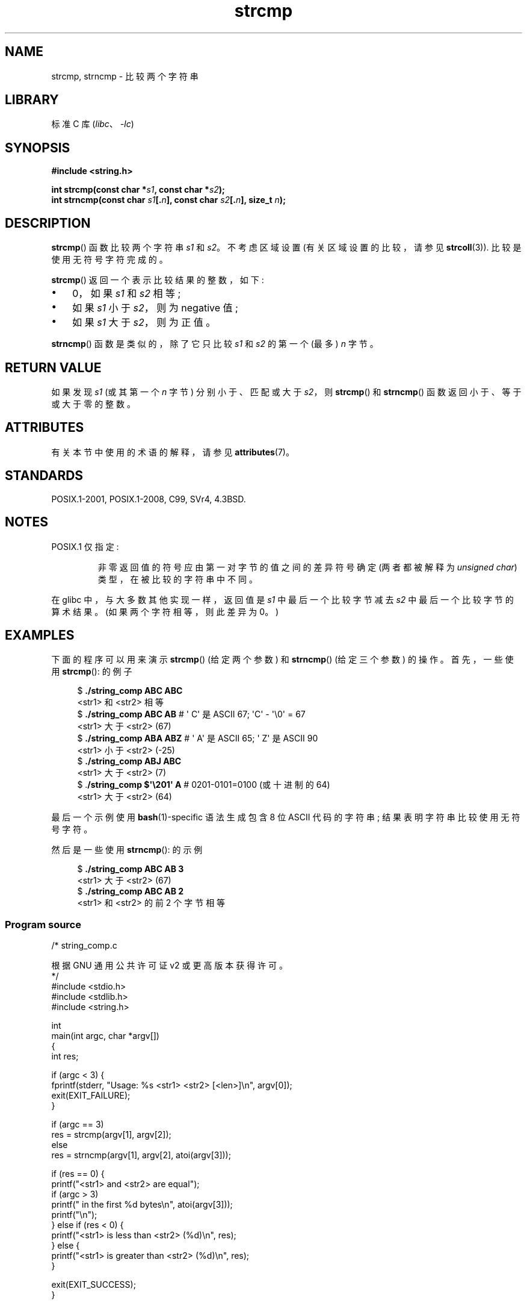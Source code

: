 .\" -*- coding: UTF-8 -*-
'\" t
.\" Copyright 1993 David Metcalfe (david@prism.demon.co.uk)
.\" and Copyright 2020 Michael Kerrisk <mtk.manpages@gmail.com>
.\"
.\" SPDX-License-Identifier: Linux-man-pages-copyleft
.\"
.\" References consulted:
.\"     Linux libc source code
.\"     Lewine's _POSIX Programmer's Guide_ (O'Reilly & Associates, 1991)
.\"     386BSD man pages
.\" Modified Sat Jul 24 18:08:52 1993 by Rik Faith (faith@cs.unc.edu)
.\" Modified 2001-08-31, aeb
.\"
.\"*******************************************************************
.\"
.\" This file was generated with po4a. Translate the source file.
.\"
.\"*******************************************************************
.TH strcmp 3 2023\-02\-05 "Linux man\-pages 6.03" 
.SH NAME
strcmp, strncmp \- 比较两个字符串
.SH LIBRARY
标准 C 库 (\fIlibc\fP、\fI\-lc\fP)
.SH SYNOPSIS
.nf
\fB#include <string.h>\fP
.PP
\fBint strcmp(const char *\fP\fIs1\fP\fB, const char *\fP\fIs2\fP\fB);\fP
\fBint strncmp(const char \fP\fIs1\fP\fB[.\fP\fIn\fP\fB], const char \fP\fIs2\fP\fB[.\fP\fIn\fP\fB], size_t \fP\fIn\fP\fB);\fP
.fi
.SH DESCRIPTION
\fBstrcmp\fP() 函数比较两个字符串 \fIs1\fP 和 \fIs2\fP。 不考虑区域设置 (有关区域设置的比较，请参见 \fBstrcoll\fP(3)).
比较是使用无符号字符完成的。
.PP
\fBstrcmp\fP() 返回一个表示比较结果的整数，如下:
.IP \[bu] 3
0，如果 \fIs1\fP 和 \fIs2\fP 相等;
.IP \[bu]
如果 \fIs1\fP 小于 \fIs2\fP，则为 negative 值;
.IP \[bu]
如果 \fIs1\fP 大于 \fIs2\fP，则为正值。
.PP
\fBstrncmp\fP() 函数是类似的，除了它只比较 \fIs1\fP 和 \fIs2\fP 的第一个 (最多) \fIn\fP 字节。
.SH "RETURN VALUE"
如果发现 \fIs1\fP (或其第一个 \fIn\fP 字节) 分别小于、匹配或大于 \fIs2\fP，则 \fBstrcmp\fP() 和 \fBstrncmp\fP()
函数返回小于、等于或大于零的整数。
.SH ATTRIBUTES
有关本节中使用的术语的解释，请参见 \fBattributes\fP(7)。
.ad l
.nh
.TS
allbox;
lbx lb lb
l l l.
Interface	Attribute	Value
T{
\fBstrcmp\fP(),
\fBstrncmp\fP()
T}	Thread safety	MT\-Safe
.TE
.hy
.ad
.sp 1
.SH STANDARDS
POSIX.1\-2001, POSIX.1\-2008, C99, SVr4, 4.3BSD.
.SH NOTES
POSIX.1 仅指定:
.RS
.PP
非零返回值的符号应由第一对字节的值之间的差异符号确定 (两者都被解释为 \fIunsigned char\fP) 类型，在被比较的字符串中不同。
.RE
.PP
在 glibc 中，与大多数其他实现一样，返回值是 \fIs1\fP 中最后一个比较字节减去 \fIs2\fP 中最后一个比较字节的算术结果。
(如果两个字符相等，则此差异为 0。)
.SH EXAMPLES
下面的程序可以用来演示 \fBstrcmp\fP() (给定两个参数) 和 \fBstrncmp\fP() (给定三个参数) 的操作。 首先，一些使用
\fBstrcmp\fP(): 的例子
.PP
.in +4n
.EX
$ \fB./string_comp ABC ABC\fP
<str1> 和 <str2> 相等
$ \fB./string_comp ABC AB\fP      # \[aq] C\[aq] 是 ASCII 67; \[aq]C\[aq] \- \[aq]\e0\[aq] = 67
<str1> 大于 <str2> (67)
$ \fB./string_comp ABA ABZ\fP     # \[aq] A\[aq] 是 ASCII 65; \[aq] Z\[aq] 是 ASCII 90
<str1> 小于 <str2> (\-25)
$ \fB./string_comp ABJ ABC\fP
<str1> 大于 <str2> (7)
$ .\fB/string_comp $\[aq]\e201\[aq] A\fP   # 0201\-0101=0100 (或十进制的 64)
<str1> 大于 <str2> (64)
.EE
.in
.PP
最后一个示例使用 \fBbash\fP(1)\-specific 语法生成包含 8 位 ASCII 代码的字符串; 结果表明字符串比较使用无符号字符。
.PP
然后是一些使用 \fBstrncmp\fP(): 的示例
.PP
.in +4n
.EX
$ \fB./string_comp ABC AB 3\fP
<str1> 大于 <str2> (67)
$ \fB./string_comp ABC AB 2\fP
<str1> 和 <str2> 的前 2 个字节相等
.EE
.in
.SS "Program source"
.\" SRC BEGIN (string_comp.c)
\&
.EX
/* string_comp.c

   根据 GNU 通用公共许可证 v2 或更高版本获得许可。
*/
#include <stdio.h>
#include <stdlib.h>
#include <string.h>

int
main(int argc, char *argv[])
{
    int res;

    if (argc < 3) {
        fprintf(stderr, "Usage: %s <str1> <str2> [<len>]\en", argv[0]);
        exit(EXIT_FAILURE);
    }

    if (argc == 3)
        res = strcmp(argv[1], argv[2]);
    else
        res = strncmp(argv[1], argv[2], atoi(argv[3]));

    if (res == 0) {
        printf("<str1> and <str2> are equal");
        if (argc > 3)
            printf(" in the first %d bytes\en", atoi(argv[3]));
        printf("\en");
    } else if (res < 0) {
        printf("<str1> is less than <str2> (%d)\en", res);
    } else {
        printf("<str1> is greater than <str2> (%d)\en", res);
    }

    exit(EXIT_SUCCESS);
}
.EE
.\" SRC END
.SH "SEE ALSO"
\fBmemcmp\fP(3), \fBstrcasecmp\fP(3), \fBstrcoll\fP(3), \fBstring\fP(3),
\fBstrncasecmp\fP(3), \fBstrverscmp\fP(3), \fBwcscmp\fP(3), \fBwcsncmp\fP(3),
\fBascii\fP(7)
.PP
.SH [手册页中文版]
.PP
本翻译为免费文档；阅读
.UR https://www.gnu.org/licenses/gpl-3.0.html
GNU 通用公共许可证第 3 版
.UE
或稍后的版权条款。因使用该翻译而造成的任何问题和损失完全由您承担。
.PP
该中文翻译由 wtklbm
.B <wtklbm@gmail.com>
根据个人学习需要制作。
.PP
项目地址:
.UR \fBhttps://github.com/wtklbm/manpages-chinese\fR
.ME 。
